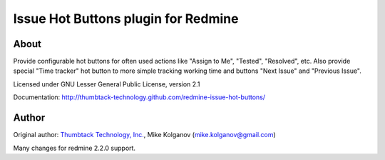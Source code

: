 Issue Hot Buttons plugin for Redmine
====================================

About
-----

Provide configurable hot buttons for often used actions
like "Assign to Me", "Tested", "Resolved", etc.
Also provide special "Time tracker" hot button to more simple
tracking working time and buttons "Next Issue" and "Previous Issue".

Licensed under GNU Lesser General Public License, version 2.1

Documentation: http://thumbtack-technology.github.com/redmine-issue-hot-buttons/

Author
------
Original author:
`Thumbtack Technology, Inc. <http://thumbtack.net>`_, Mike Kolganov (mike.kolganov@gmail.com)

Many changes for redmine 2.2.0 support.
